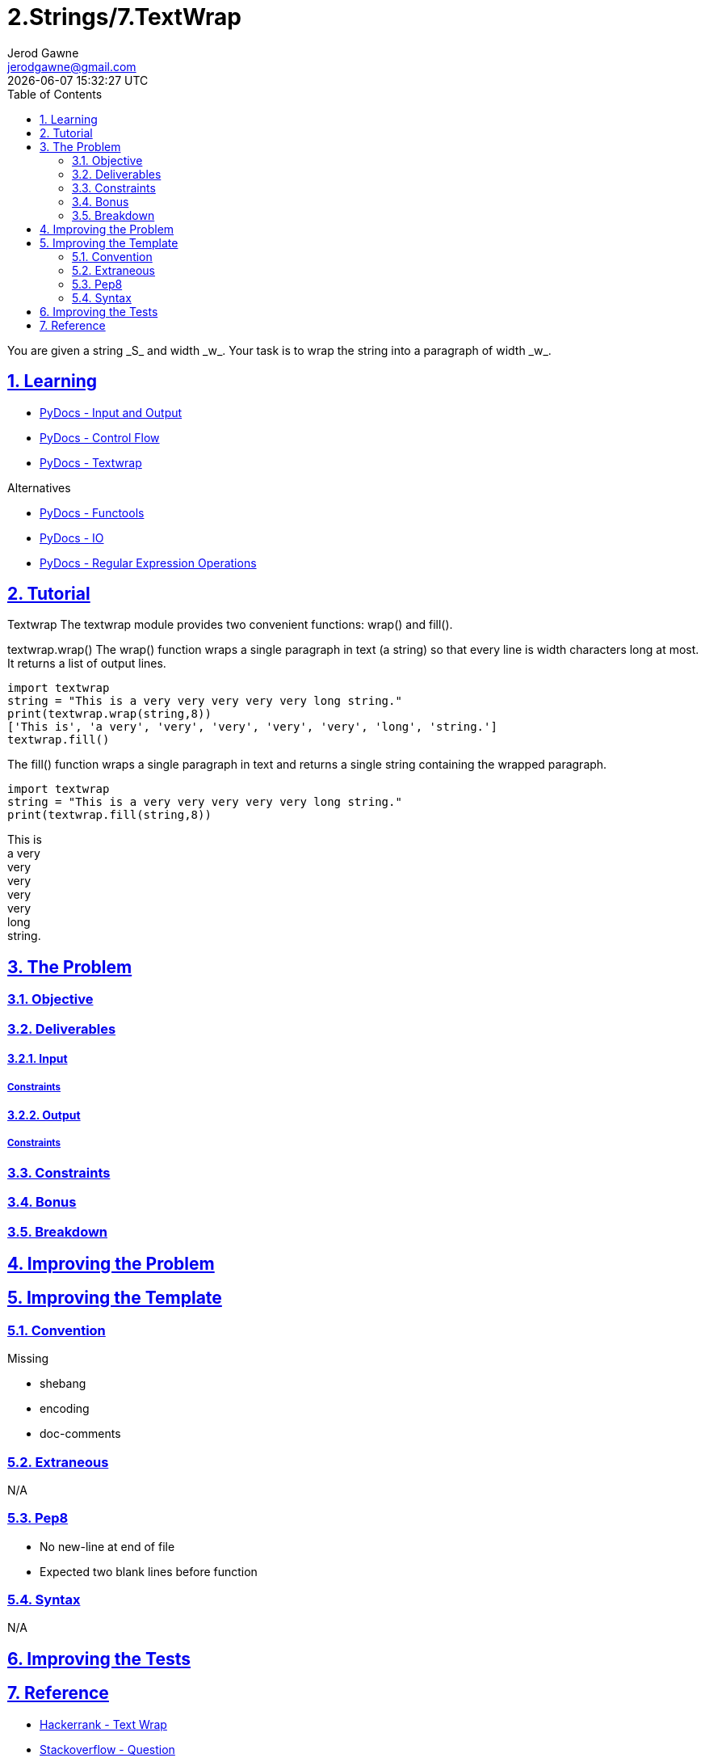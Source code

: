 :doctitle: 2.Strings/7.TextWrap
:author: Jerod Gawne
:email: jerodgawne@gmail.com
:docdate: June 26, 2018
:revdate: {docdatetime}
:src-uri: https://github.com/jerodg/hackerrank

:difficulty: easy
:time-complexity: low
:required-knowledge: input and output, control flow, textwrap
:solution-variability: 4
:score: 10
:keywords: python, {required-knowledge}
:summary: You are given a string _S_ and width _w_. Your task is to wrap the string into a paragraph of width _w_.

:doctype: article
:sectanchors:
:sectlinks:
:sectnums:
:toc:
// commented to hackerrank
{summary}

== Learning

* https://docs.python.org/3.7/tutorial/inputoutput.html[PyDocs - Input and Output]
* https://docs.python.org/3.7/tutorial/controlflow.html[PyDocs - Control Flow]
* https://docs.python.org/3.5/library/textwrap.html[PyDocs - Textwrap]

.Alternatives
* https://docs.python.org/3.5/library/functools.html[PyDocs - Functools]
* https://docs.python.org/3.7/library/io.html[PyDocs - IO]
* https://docs.python.org/3.7/library/re.html[PyDocs - Regular Expression Operations]

== Tutorial
// todo: rewrite tutorial
Textwrap The textwrap module provides two convenient functions: wrap() and fill().

textwrap.wrap() The wrap() function wraps a single paragraph in text (a string) so that every line is width characters long at most.
It returns a list of output lines.

[source,python,linenums]
import textwrap
string = "This is a very very very very very long string."
print(textwrap.wrap(string,8))
['This is', 'a very', 'very', 'very', 'very', 'very', 'long', 'string.']
textwrap.fill()

The fill() function wraps a single paragraph in text and returns a single string containing the wrapped paragraph.

[source,python,linenums]
import textwrap
string = "This is a very very very very very long string."
print(textwrap.fill(string,8))

This is +
a very +
very +
very +
very +
very +
long +
string.

== The Problem
// todo: state as agile story
=== Objective

=== Deliverables

==== Input

===== Constraints

==== Output

===== Constraints

=== Constraints

=== Bonus

=== Breakdown

== Improving the Problem
// todo: improving the problem

== Improving the Template

=== Convention

.Missing
* shebang
* encoding
* doc-comments

=== Extraneous

N/A

=== Pep8

* No new-line at end of file
* Expected two blank lines before function

=== Syntax

N/A

== Improving the Tests
// todo: improving the tests

== Reference

* https://www.hackerrank.com/challenges/text-wrap[Hackerrank - Text Wrap]
* https://stackoverflow.com/a/13673133/4434405[Stackoverflow - Question]
